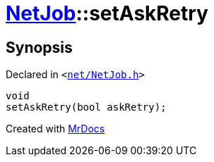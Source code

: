 [#NetJob-setAskRetry]
= xref:NetJob.adoc[NetJob]::setAskRetry
:relfileprefix: ../
:mrdocs:


== Synopsis

Declared in `&lt;https://github.com/PrismLauncher/PrismLauncher/blob/develop/launcher/net/NetJob.h#L65[net&sol;NetJob&period;h]&gt;`

[source,cpp,subs="verbatim,replacements,macros,-callouts"]
----
void
setAskRetry(bool askRetry);
----



[.small]#Created with https://www.mrdocs.com[MrDocs]#
